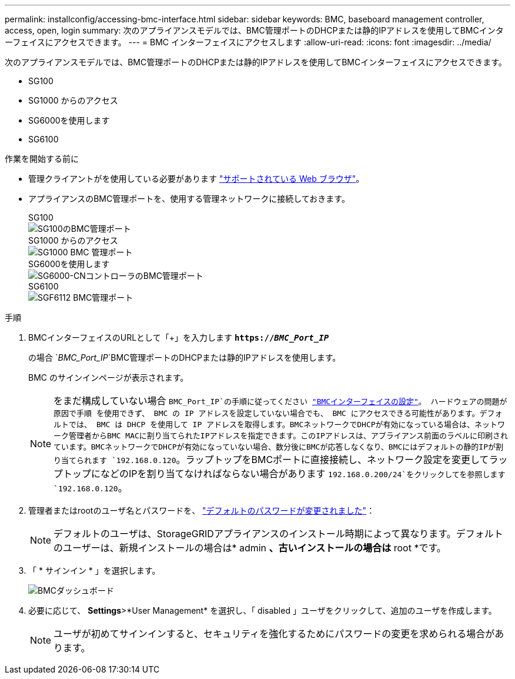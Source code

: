 ---
permalink: installconfig/accessing-bmc-interface.html 
sidebar: sidebar 
keywords: BMC, baseboard management controller, access, open, login 
summary: 次のアプライアンスモデルでは、BMC管理ポートのDHCPまたは静的IPアドレスを使用してBMCインターフェイスにアクセスできます。  
---
= BMC インターフェイスにアクセスします
:allow-uri-read: 
:icons: font
:imagesdir: ../media/


[role="lead"]
次のアプライアンスモデルでは、BMC管理ポートのDHCPまたは静的IPアドレスを使用してBMCインターフェイスにアクセスできます。

* SG100
* SG1000 からのアクセス
* SG6000を使用します
* SG6100


.作業を開始する前に
* 管理クライアントがを使用している必要があります https://docs.netapp.com/us-en/storagegrid-118/admin/web-browser-requirements.html["サポートされている Web ブラウザ"^]。
* アプライアンスのBMC管理ポートを、使用する管理ネットワークに接続しておきます。
+
[role="tabbed-block"]
====
.SG100
--
image::../media/sg100_bmc_management_port.png[SG100のBMC管理ポート]

--
.SG1000 からのアクセス
--
image::../media/sg1000_bmc_management_port.png[SG1000 BMC 管理ポート]

--
.SG6000を使用します
--
image::../media/sg6000_cn_bmc_management_port.gif[SG6000-CNコントローラのBMC管理ポート]

--
.SG6100
--
image::../media/sgf6112_cn_bmc_management_port.png[SGF6112 BMC管理ポート]

--
====


.手順
. BMCインターフェイスのURLとして「+」を入力します
`*https://_BMC_Port_IP_*`
+
の場合 `_BMC_Port_IP_`BMC管理ポートのDHCPまたは静的IPアドレスを使用します。

+
BMC のサインインページが表示されます。

+

NOTE: をまだ構成していない場合 `BMC_Port_IP`の手順に従ってください link:configuring-bmc-interface.html["BMCインターフェイスの設定"]。  ハードウェアの問題が原因で手順 を使用できず、 BMC の IP アドレスを設定していない場合でも、 BMC にアクセスできる可能性があります。デフォルトでは、 BMC は DHCP を使用して IP アドレスを取得します。BMCネットワークでDHCPが有効になっている場合は、ネットワーク管理者からBMC MACに割り当てられたIPアドレスを指定できます。このIPアドレスは、アプライアンス前面のラベルに印刷されています。BMCネットワークでDHCPが有効になっていない場合、数分後にBMCが応答しなくなり、BMCにはデフォルトの静的IPが割り当てられます `192.168.0.120`。ラップトップをBMCポートに直接接続し、ネットワーク設定を変更してラップトップになどのIPを割り当てなければならない場合があります `192.168.0.200/24`をクリックしてを参照します `192.168.0.120`。

. 管理者またはrootのユーザ名とパスワードを、 link:changing-root-password-for-bmc-interface.html["デフォルトのパスワードが変更されました"]：
+

NOTE: デフォルトのユーザは、StorageGRIDアプライアンスのインストール時期によって異なります。デフォルトのユーザーは、新規インストールの場合は* admin *、古いインストールの場合は* root *です。

. 「 * サインイン * 」を選択します。
+
image::../media/bmc_dashboard.gif[BMCダッシュボード]

. 必要に応じて、 *Settings*>*User Management* を選択し、「 disabled 」ユーザをクリックして、追加のユーザを作成します。
+

NOTE: ユーザが初めてサインインすると、セキュリティを強化するためにパスワードの変更を求められる場合があります。


